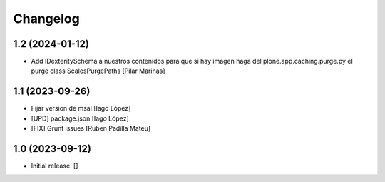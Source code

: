 Changelog
=========


1.2 (2024-01-12)
----------------

* Add IDexteritySchema a nuestros contenidos para que si hay imagen haga del plone.app.caching.purge.py el purge class ScalesPurgePaths [Pilar Marinas]

1.1 (2023-09-26)
----------------

* Fijar version de msal [Iago López]
* [UPD] package.json [Iago López]
* [FIX] Grunt issues [Ruben Padilla Mateu]

1.0 (2023-09-12)
----------------

- Initial release.
  []
